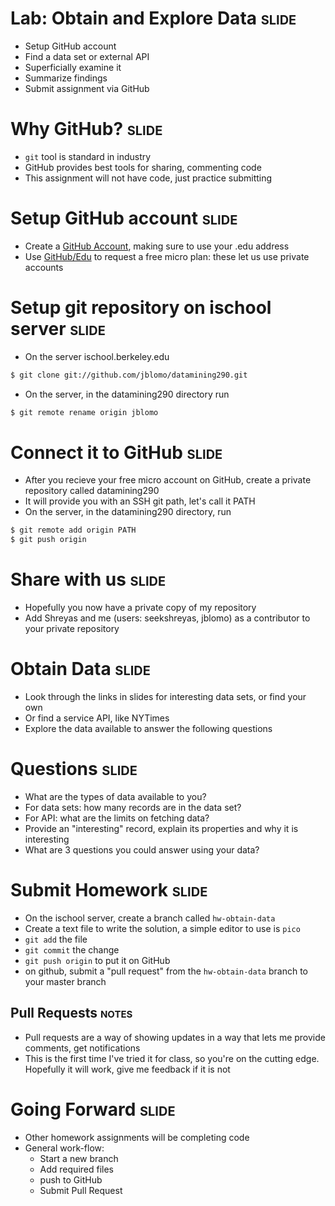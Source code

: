 * Lab: Obtain and Explore Data :slide:
  + Setup GitHub account
  + Find a data set or external API
  + Superficially examine it
  + Summarize findings
  + Submit assignment via GitHub

* Why GitHub? :slide:
  + =git= tool is standard in industry
  + GitHub provides best tools for sharing, commenting code
  + This assignment will not have code, just practice submitting

* Setup GitHub account :slide:
  + Create a [[https://github.com/signup/free][GitHub Account]], making sure to
    use your .edu address
  + Use [[https://github.com/edu][GitHub/Edu]] to request a free micro plan:
    these let us use private accounts

* Setup git repository on ischool server :slide:
  + On the server ischool.berkeley.edu
#+begin_src bash
$ git clone git://github.com/jblomo/datamining290.git
#+end_src
  + On the server, in the datamining290 directory run 
#+begin_src bash
$ git remote rename origin jblomo
#+end_src

* Connect it to GitHub :slide:
  + After you recieve your free micro account on GitHub, create a private repository called datamining290
  + It will provide you with an SSH git path, let's call it PATH
  + On the server, in the datamining290 directory, run
#+begin_src html
$ git remote add origin PATH
$ git push origin
#+end_src

* Share with us :slide:
  + Hopefully you now have a private copy of my repository
  + Add Shreyas and me (users: seekshreyas, jblomo) as a contributor to your private repository

* Obtain Data :slide:
  + Look through the links in slides for interesting data sets, or find your own
  + Or find a service API, like NYTimes
  + Explore the data available to answer the following questions

* Questions :slide:
  + What are the types of data available to you?
  + For data sets: how many records are in the data set?
  + For API: what are the limits on fetching data?
  + Provide an "interesting" record, explain its properties and why it is
    interesting
  + What are 3 questions you could answer using your data?

* Submit Homework :slide:
  + On the ischool server, create a branch called =hw-obtain-data=
  + Create a text file to write the solution, a simple editor to use is =pico=
  + =git add= the file
  + =git commit= the change
  + =git push origin= to put it on GitHub
  + on github, submit a "pull request" from the =hw-obtain-data= branch to your master branch
** Pull Requests :notes:
   + Pull requests are a way of showing updates in a way that lets me provide
     comments, get notifications
   + This is the first time I've tried it for class, so you're on the cutting
     edge. Hopefully it will work, give me feedback if it is not

* Going Forward :slide:
  + Other homework assignments will be completing code
  + General work-flow:
    + Start a new branch
    + Add required files
    + push to GitHub
    + Submit Pull Request

#+STYLE: <link rel="stylesheet" type="text/css" href="production/common.css" />
#+STYLE: <link rel="stylesheet" type="text/css" href="production/screen.css" media="screen" />
#+STYLE: <link rel="stylesheet" type="text/css" href="production/projection.css" media="projection" />
#+STYLE: <link rel="stylesheet" type="text/css" href="production/color-blue.css" media="projection" />
#+STYLE: <link rel="stylesheet" type="text/css" href="production/presenter.css" media="presenter" />
#+STYLE: <link href='http://fonts.googleapis.com/css?family=Lobster+Two:700|Yanone+Kaffeesatz:700|Open+Sans' rel='stylesheet' type='text/css'>

#+BEGIN_HTML
<script type="text/javascript" src="production/org-html-slideshow.js"></script>
#+END_HTML

# Local Variables:
# org-export-html-style-include-default: nil
# org-export-html-style-include-scripts: nil
# buffer-file-coding-system: utf-8-unix
# End:
